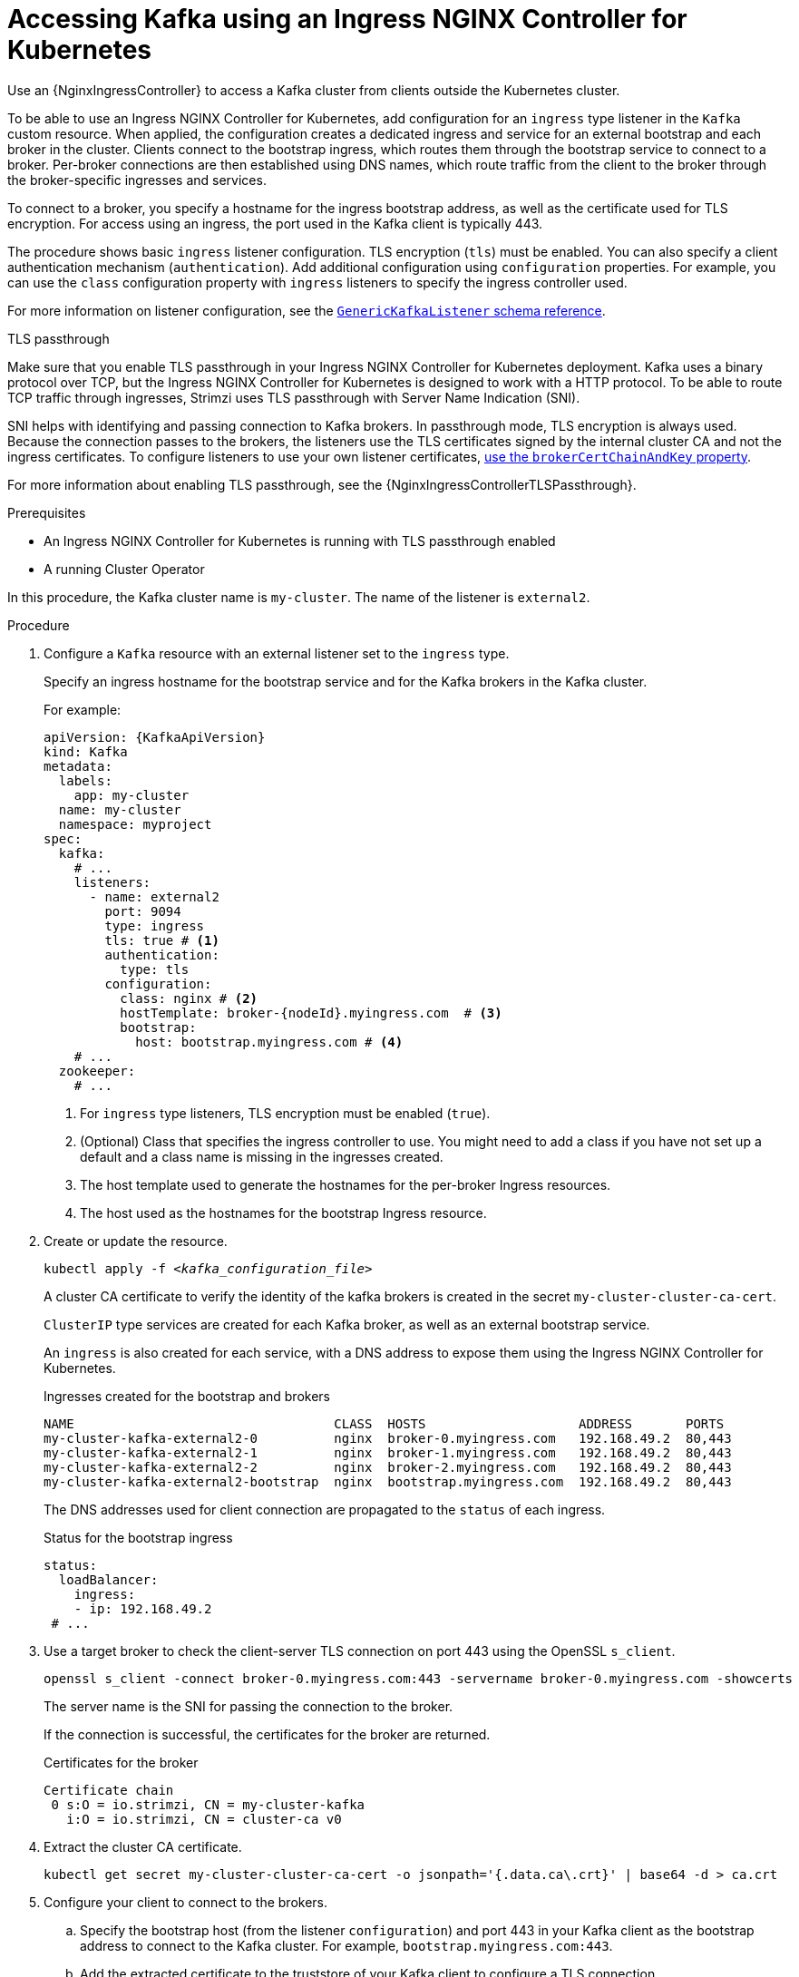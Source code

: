 // Module included in the following assemblies:
//
// assembly-configuring-kafka-listeners.adoc

[id='proc-accessing-kafka-using-ingress-{context}']
= Accessing Kafka using an Ingress NGINX Controller for Kubernetes

[role="_abstract"]
Use an {NginxIngressController} to access a Kafka cluster from clients outside the Kubernetes cluster. 

To be able to use an Ingress NGINX Controller for Kubernetes, add configuration for an `ingress` type listener in the `Kafka` custom resource. 
When applied, the configuration creates a dedicated ingress and service for an external bootstrap and each broker in the cluster. 
Clients connect to the bootstrap ingress, which routes them through the bootstrap service to connect to a broker. 
Per-broker connections are then established using DNS names, which route traffic from the client to the broker through the broker-specific ingresses and services.

To connect to a broker, you specify a hostname for the ingress bootstrap address, as well as the certificate used for TLS encryption.
For access using an ingress, the port used in the Kafka client is typically 443.

The procedure shows basic `ingress` listener configuration.
TLS encryption (`tls`) must be enabled.
You can also specify a client authentication mechanism (`authentication`).
Add additional configuration using `configuration` properties.
For example, you can use the `class` configuration property with `ingress` listeners to specify the ingress controller used.   

For more information on listener configuration, see the link:{BookURLConfiguring}#type-GenericKafkaListener-reference[`GenericKafkaListener` schema reference^].

.TLS passthrough

Make sure that you enable TLS passthrough in your Ingress NGINX Controller for Kubernetes deployment.
Kafka uses a binary protocol over TCP, but the Ingress NGINX Controller for Kubernetes is designed to work with a HTTP protocol. 
To be able to route TCP traffic through ingresses, Strimzi uses TLS passthrough with Server Name Indication (SNI).

SNI helps with identifying and passing connection to Kafka brokers.
In passthrough mode, TLS encryption is always used.
Because the connection passes to the brokers, the listeners use the TLS certificates signed by the internal cluster CA and not the ingress certificates.
To configure listeners to use your own listener certificates, xref:proc-installing-certs-per-listener-{context}[use the `brokerCertChainAndKey` property]. 

For more information about enabling TLS passthrough, see the {NginxIngressControllerTLSPassthrough}.

.Prerequisites

* An Ingress NGINX Controller for Kubernetes is running with TLS passthrough enabled
* A running Cluster Operator

In this procedure, the Kafka cluster name is `my-cluster`.
The name of the listener is `external2`.

.Procedure

. Configure a `Kafka` resource with an external listener set to the `ingress` type.
+
Specify an ingress hostname for the bootstrap service and for the Kafka brokers in the Kafka cluster.
+
For example:
+
[source,yaml,subs=attributes+]
----
apiVersion: {KafkaApiVersion}
kind: Kafka
metadata:
  labels:
    app: my-cluster
  name: my-cluster
  namespace: myproject
spec:
  kafka:
    # ...
    listeners:
      - name: external2
        port: 9094
        type: ingress
        tls: true # <1>
        authentication:
          type: tls
        configuration:
          class: nginx # <2>
          hostTemplate: broker-{nodeId}.myingress.com  # <3>
          bootstrap:
            host: bootstrap.myingress.com # <4>
    # ...
  zookeeper:
    # ...
----
<1> For `ingress` type listeners, TLS encryption must be enabled (`true`).
<2> (Optional) Class that specifies the ingress controller to use. You might need to add a class if you have not set up a default and a class name is missing in the ingresses created.
<3> The host template used to generate the hostnames for the per-broker Ingress resources.
<4> The host used as the hostnames for the bootstrap Ingress resource.

. Create or update the resource.
+
[source,shell,subs=+quotes]
----
kubectl apply -f _<kafka_configuration_file>_
----
+
A cluster CA certificate to verify the identity of the kafka brokers is created in the secret `my-cluster-cluster-ca-cert`.
+
`ClusterIP` type services are created for each Kafka broker, as well as an external bootstrap service.
+
An `ingress` is also created for each service, with a DNS address to expose them using the Ingress NGINX Controller for Kubernetes.
+
.Ingresses created for the bootstrap and brokers
[source,shell]
----
NAME                                  CLASS  HOSTS                    ADDRESS       PORTS
my-cluster-kafka-external2-0          nginx  broker-0.myingress.com   192.168.49.2  80,443
my-cluster-kafka-external2-1          nginx  broker-1.myingress.com   192.168.49.2  80,443
my-cluster-kafka-external2-2          nginx  broker-2.myingress.com   192.168.49.2  80,443
my-cluster-kafka-external2-bootstrap  nginx  bootstrap.myingress.com  192.168.49.2  80,443
----
+
The DNS addresses used for client connection are propagated to the `status` of each ingress.
+
.Status for the bootstrap ingress
[source,yaml]
----
status:
  loadBalancer:
    ingress:
    - ip: 192.168.49.2
 # ...
----

. Use a target broker to check the client-server TLS connection on port 443 using the OpenSSL `s_client`.  
+
[source,shell]
----
openssl s_client -connect broker-0.myingress.com:443 -servername broker-0.myingress.com -showcerts
----
+
The server name is the SNI for passing the connection to the broker. 
+
If the connection is successful, the certificates for the broker are returned.
+
.Certificates for the broker
[source,shell,subs=attributes+]
----
Certificate chain
 0 s:O = io.strimzi, CN = my-cluster-kafka
   i:O = io.strimzi, CN = cluster-ca v0
----

. Extract the cluster CA certificate.
+
[source,shell,subs=+quotes]
kubectl get secret my-cluster-cluster-ca-cert -o jsonpath='{.data.ca\.crt}' | base64 -d > ca.crt


. Configure your client to connect to the brokers.

.. Specify the bootstrap host (from the listener `configuration`) and port 443 in your Kafka client as the bootstrap address to connect to the Kafka cluster. For example, `bootstrap.myingress.com:443`.

.. Add the extracted certificate to the truststore of your Kafka client to configure a TLS connection.
+
If you enabled a client authentication mechanism, you will also need to configure it in your client.

NOTE: If you are using your own listener certificates, check whether you need to add the CA certificate to the client's truststore configuration. 
If it is a public (external) CA, you usually won't need to add it.


